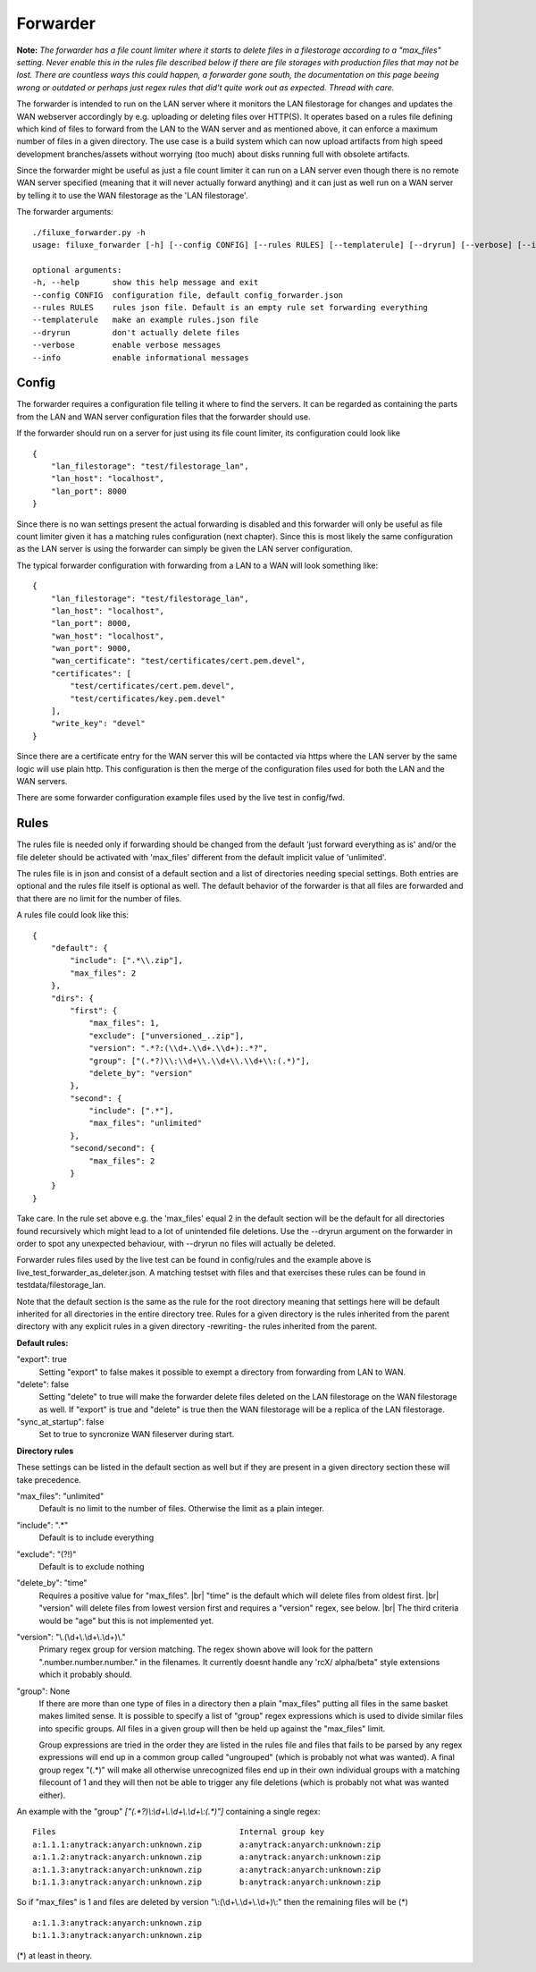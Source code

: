
###########################
Forwarder
###########################

**Note:** *The forwarder has a file count limiter where it starts to delete files in a filestorage according to a "max_files" setting. Never enable this in the rules file described below if there are file storages with production files that may not be lost. There are countless ways this could happen, a forwarder gone south, the documentation on this page beeing wrong or outdated or perhaps just regex rules that did't quite work out as expected. Thread with care.*


The forwarder is intended to run on the LAN server where it monitors the LAN filestorage for changes and updates the WAN webserver accordingly by e.g. uploading or deleting files over HTTP(S). It operates based on a rules file defining which kind of files to forward from the LAN to the WAN server and as mentioned above, it can enforce a maximum number of files in a given directory. The use case is a build system which can now upload artifacts from high speed development branches/assets without worrying (too much) about disks running full with obsolete artifacts.

Since the forwarder might be useful as just a file count limiter it can run on a LAN server even though there is no remote WAN server specified (meaning that it will never actually forward anything) and it can just as well run on a WAN server by telling it to use the WAN filestorage as the 'LAN filestorage'.

The forwarder arguments:
::
    ./filuxe_forwarder.py -h
    usage: filuxe_forwarder [-h] [--config CONFIG] [--rules RULES] [--templaterule] [--dryrun] [--verbose] [--info]

    optional arguments:
    -h, --help       show this help message and exit
    --config CONFIG  configuration file, default config_forwarder.json
    --rules RULES    rules json file. Default is an empty rule set forwarding everything
    --templaterule   make an example rules.json file
    --dryrun         don't actually delete files
    --verbose        enable verbose messages
    --info           enable informational messages

************************************************************
Config
************************************************************

The forwarder requires a configuration file telling it where to find the servers. It can be regarded as containing the parts from the LAN and WAN server configuration files that the forwarder should use. 

If the forwarder should run on a server for just using its file count limiter, its configuration could look like
::

    {
        "lan_filestorage": "test/filestorage_lan",
        "lan_host": "localhost",
        "lan_port": 8000
    }

Since there is no wan settings present the actual forwarding is disabled and this forwarder will only be useful as file count limiter given it has a matching rules configuration (next chapter). Since this is most likely the same configuration as the LAN server is using the forwarder can simply be given the LAN server configuration.


The typical forwarder configuration with forwarding from a LAN to a WAN will look something like:
::
    {
        "lan_filestorage": "test/filestorage_lan",
        "lan_host": "localhost",
        "lan_port": 8000,
        "wan_host": "localhost",
        "wan_port": 9000,
        "wan_certificate": "test/certificates/cert.pem.devel",
        "certificates": [
            "test/certificates/cert.pem.devel",
            "test/certificates/key.pem.devel"
        ],
        "write_key": "devel"
    }

Since there are a certificate entry for the WAN server this will be contacted via https where the LAN server by the same logic will use plain http. This configuration is then the merge of the configuration files used for both the LAN and the WAN servers.

There are some forwarder configuration example files used by the live test in config/fwd.




************************************************************
Rules
************************************************************

The rules file is needed only if forwarding should be changed from the default 'just forward everything as is' and/or the file deleter should be activated with 'max_files' different from the default implicit value of 'unlimited'.

The rules file is in json and consist of a default section and a list of directories needing special settings. Both entries are optional and the rules file itself is optional as well. The default behavior of the forwarder is that all files are forwarded and that there are no limit for the number of files.

A rules file could look like this:
::

    {
        "default": {
            "include": [".*\\.zip"],
            "max_files": 2
        },
        "dirs": {
            "first": {
                "max_files": 1,
                "exclude": ["unversioned_..zip"],
                "version": ".*?:(\\d+.\\d+.\\d+):.*?",
                "group": ["(.*?)\\:\\d+\\.\\d+\\.\\d+\\:(.*)"],
                "delete_by": "version"
            },
            "second": {
                "include": [".*"],
                "max_files": "unlimited"
            },
            "second/second": {
                "max_files": 2
            }
        }
    }

Take care. In the rule set above e.g. the 'max_files' equal 2 in the default section will be the default for all directories found recursively which might lead to a lot of unintended file deletions. Use the --dryrun argument on the forwarder in order to spot any unexpected behaviour, with --dryrun no files will actually be deleted.

Forwarder rules files used by the live test can be found in config/rules and the example above is live_test_forwarder_as_deleter.json. A matching testset with files and that exercises these rules can be found in testdata/filestorage_lan.

Note that the default section is the same as the rule for the root directory meaning that settings here will be default inherited for all directories in the entire directory tree. Rules for a given directory is the rules inherited from the parent directory with any explicit rules in a given directory -rewriting- the rules inherited from the parent.

**Default rules:**

"export": true
    Setting "export" to false makes it possible to exempt a directory from forwarding from LAN to WAN.

"delete": false
    Setting "delete" to true will make the forwarder delete files deleted on the LAN filestorage on the WAN filestorage as well. If "export" is true and "delete" is true then the WAN filestorage will be a replica of the LAN filestorage.

"sync_at_startup": false
    Set to true to syncronize WAN fileserver during start.

**Directory rules**

These settings can be listed in the default section as well but if they are present in a
given directory section these will take precedence.

"max_files": "unlimited"
    Default is no limit to the number of files. Otherwise the limit as a plain integer.

"include": ".*"
    Default is to include everything

"exclude": "(?!)"
    Default is to exclude nothing

"delete_by": "time"
    Requires a positive value for "max_files". |br|
    "time" is the default which will delete files from oldest first. |br|
    "version" will delete files from lowest version first and requires a "version" regex, see below. |br|
    The third criteria would be "age" but this is not implemented yet.

"version": "\\.(\\d+\\.\\d+\\.\\d+)\\."
    Primary regex group for version matching. The regex shown above will look for the pattern ".number.number.number." in the filenames. It currently doesnt handle any 'rcX/ alpha/beta" style extensions which it probably should.

"group": None
    If there are more than one type of files in a directory then a plain "max_files" putting all files in the same basket makes limited sense. It is possible to specify a list of "group" regex expressions which is used to divide similar files into specific groups. All files in a given group will then be held up against the "max_files" limit.

    Group expressions are tried in the order they are listed in the rules file and files that fails to be parsed by any regex expressions will end up in a common group called "ungrouped" (which is probably not what was wanted). A final group regex "(.*)" will make all otherwise unrecognized files end up in their own individual groups with a matching filecount of 1 and they will then not be able to trigger any file deletions (which is probably not what was wanted either).

An example with the "group" `["(.*?)\\:\\d+\\.\\d+\\.\\d+\\:(.*)"]` containing a single regex:

::

    Files                                       Internal group key
    a:1.1.1:anytrack:anyarch:unknown.zip        a:anytrack:anyarch:unknown:zip
    a:1.1.2:anytrack:anyarch:unknown.zip        a:anytrack:anyarch:unknown:zip
    a:1.1.3:anytrack:anyarch:unknown.zip        a:anytrack:anyarch:unknown:zip
    b:1.1.3:anytrack:anyarch:unknown.zip        b:anytrack:anyarch:unknown:zip

So if "max_files" is 1 and files are deleted by version "\\:(\\d+\\.\\d+\\.\\d+)\\:" then the remaining files will be (*)

::

    a:1.1.3:anytrack:anyarch:unknown.zip
    b:1.1.3:anytrack:anyarch:unknown.zip

(*) at least in theory.



.. |br| raw:: html

      <br>
